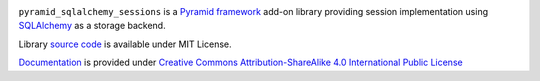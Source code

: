 .. image:: https://readthedocs.org/projects/pyramid-sqlalchemy-sessions/badge/?version=latest
  :target: http://pyramid-sqlalchemy-sessions.readthedocs.io/en/latest/?badge=latest
  :alt: Documentation Status

``pyramid_sqlalchemy_sessions`` is a
`Pyramid framework <https://docs.pylonsproject.org/projects/pyramid/>`_
add-on library providing session implementation using 
`SQLAlchemy <http://www.sqlalchemy.org/>`_ as a storage backend.


Library
`source code <https://github.com/corehack/pyramid_sqlalchemy_sessions>`_
is available under MIT License.

`Documentation <https://pyramid-sqlalchemy-sessions.readthedocs.io/>`_
is provided under 
`Creative Commons Attribution-ShareAlike 4.0 International Public License
<https://creativecommons.org/licenses/by-sa/4.0/legalcode>`_





